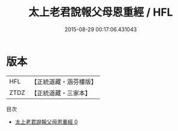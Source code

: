 #+TITLE: 太上老君說報父母恩重經 / HFL

#+DATE: 2015-08-29 00:17:06.431043
* 版本
 |       HFL|【正統道藏・涵芬樓版】|
 |      ZTDZ|【正統道藏・三家本】|
目次
 - [[file:KR5c0043_000.txt][太上老君說報父母恩重經 0]]
